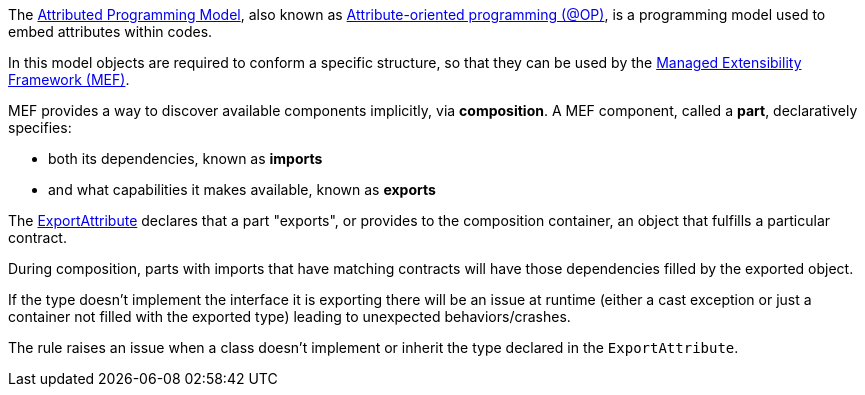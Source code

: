 The https://learn.microsoft.com/en-us/dotnet/framework/mef/attributed-programming-model-overview-mef[Attributed Programming Model], also known as https://en.wikipedia.org/wiki/Attribute-oriented_programming[Attribute-oriented programming (@OP)], is a programming model used to embed attributes within codes. 

In this model objects are required to conform a specific structure, so that they can be used by the https://learn.microsoft.com/en-us/dotnet/framework/mef/[Managed Extensibility Framework (MEF)].

MEF provides a way to discover available components implicitly, via *composition*. A MEF component, called a *part*, declaratively specifies: 

* both its dependencies, known as *imports*
* and what capabilities it makes available, known as *exports*

The https://learn.microsoft.com/en-us/dotnet/api/system.composition.exportattribute[ExportAttribute] declares that a part "exports", or provides to the composition container, an object that fulfills a particular contract. 

During composition, parts with imports that have matching contracts will have those dependencies filled by the exported object.

If the type doesn't implement the interface it is exporting there will be an issue at runtime (either a cast exception or just a container not filled with the exported type) leading to unexpected behaviors/crashes.

The rule raises an issue when a class doesn't implement or inherit the type declared in the `ExportAttribute`. 

